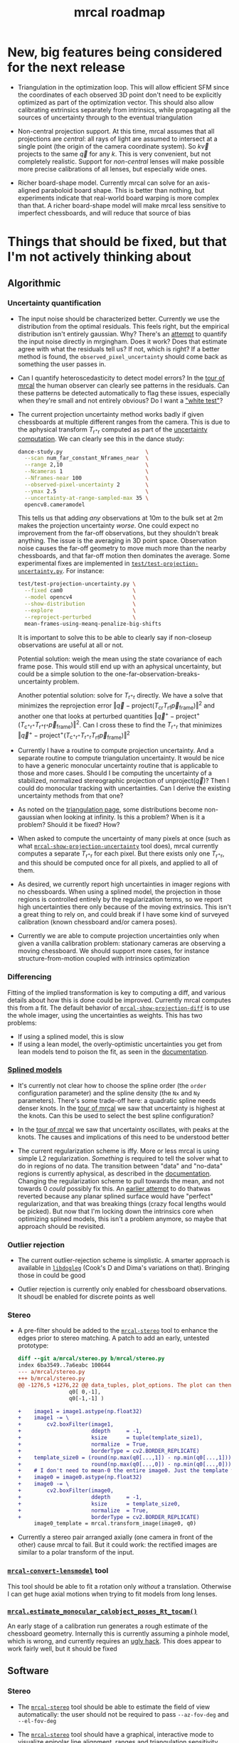 #+TITLE: mrcal roadmap
#+OPTIONS: toc:nil

#+begin_src emacs-lisp :exports none :eval no-export
(progn
  (defun insert-function (f)
    (interactive (list (read-string "Function: ")))
    (insert (format "[[file:mrcal-python-api-reference.html#-%1$s][=mrcal.%1$s()=]]"
                    f)))

  (defun insert-tool (f)
    (interactive (list (read-string "Tool: ")))
    (insert (format "[[file:%1$s.html][=%1$s=]]"
                    f)))

  (local-set-key (kbd "<f1>") 'insert-function)
  (local-set-key (kbd "<f2>") 'insert-tool))
#+end_src

* New, big features being considered for the next release
- Triangulation in the optimization loop. This will allow efficient SFM since
  the coordinates of each observed 3D point don't need to be explicitly
  optimized as part of the optimization vector. This should also allow
  calibrating extrinsics separately from intrinsics, while propagating all the
  sources of uncertainty through to the eventual triangulation

- Non-central projection support. At this time, mrcal assumes that all
  projections are /central/: all rays of light are assumed to intersect at a
  single point (the origin of the camera coordinate system). So $k \vec v$
  projects to the same $\vec q$ for any $k$. This is very convenient, but not
  completely realistic. Support for /non-central/ lenses will make possible more
  precise calibrations of all lenses, but especially wide ones.

- Richer board-shape model. Currently mrcal can solve for an axis-aligned
  paraboloid board shape. This is better than nothing, but experiments indicate
  that real-world board warping is more complex than that. A richer board-shape
  model will make mrcal less sensitive to imperfect chessboards, and will reduce
  that source of bias

* Things that should be fixed, but that I'm not actively thinking about
** Algorithmic
*** Uncertainty quantification
- The input noise should be characterized better. Currently we use the
  distribution from the optimal residuals. This feels right, but the empirical
  distribution isn't entirely gaussian. Why? There's an [[https://github.com/dkogan/mrgingham/blob/master/mrgingham-observe-pixel-uncertainty][attempt]] to quantify the
  input noise directly in mrgingham. Does it work? Does that estimate agree with
  what the residuals tell us? If not, which is right? If a better method is
  found, the =observed_pixel_uncertainty= should come back as something the user
  passes in.

- Can I quantify heteroscedasticity to detect model errors? In the [[file:tour-initial-calibration.org][tour of mrcal]]
  the human observer can clearly see patterns in the residuals. Can these
  patterns be detected automatically to flag these issues, especially when
  they're small and not entirely obvious? Do I want a [[https://en.wikipedia.org/wiki/White_test]["white test"]]?

- The current projection uncertainty method works badly if given chessboards at
  multiple different ranges from the camera. This is due to the aphysical
  transform $T_{\mathrm{r}^+\mathrm{r}}$ computed as part of the [[file:uncertainty.org::#propagating-through-projection][uncertainty
  computation]]. We can clearly see this in the dance study:

  #+begin_src sh
  dance-study.py                          \
    --scan num_far_constant_Nframes_near  \
    --range 2,10                          \
    --Ncameras 1                          \
    --Nframes-near 100                    \
    --observed-pixel-uncertainty 2        \
    --ymax 2.5                            \
    --uncertainty-at-range-sampled-max 35 \
    opencv8.cameramodel
  #+end_src

  This tells us that adding /any/ observations at 10m to the bulk set at 2m
  makes the projection uncertainty /worse/. One could expect no improvement from
  the far-off observations, but they shouldn't break anything. The issue is the
  averaging in 3D point space. Observation noise causes the far-off geometry to
  move much more than the nearby chessboards, and that far-off motion then
  dominates the average. Some experimental fixes are implemented in
  [[https://www.github.com/dkogan/mrcal/blob/master/test/test-projection-uncertainty.py][=test/test-projection-uncertainty.py=]]. For instance:

  #+begin_src sh
  test/test-projection-uncertainty.py \
    --fixed cam0                      \
    --model opencv4                   \
    --show-distribution               \
    --explore                         \
    --reproject-perturbed             \
    mean-frames-using-meanq-penalize-big-shifts
  #+end_src

  It is important to solve this to be able to clearly say if non-closeup
  observations are useful at all or not.

  Potential solution: weigh the mean using the state covariance of each frame
  pose. This would still end up with an aphysical uncertainty, but could be a
  simple solution to the one-far-observation-breaks-uncertainty problem.

  Another potential solution: solve for $T_{\mathrm{r}^+\mathrm{r}}$ directly.
  We have a solve that minimizes the reprojection error $\left\Vert\vec q -
  \mathrm{project}\left(T_\mathrm{cr} T_\mathrm{rf} \vec
  p_{\mathrm{frame}}\right)\right\Vert^2$ and another one that looks at
  perturbed quantities $\left\Vert\vec q^+ -
  \mathrm{project}^+\left(T_{\mathrm{c}^+\mathrm{r}^+}
  T_{\mathrm{r}^+\mathrm{f}^+} \vec p_{\mathrm{frame}}\right)\right\Vert^2$. Can
  I cross these to find the $T_{\mathrm{r}^+\mathrm{r}}$ that minimizes
  $\left\Vert\vec q^+ - \mathrm{project}^+\left(T_{\mathrm{c}^+\mathrm{r}^+}
  T_{\mathrm{r}^+\mathrm{r}} T_\mathrm{rf} \vec
  p_{\mathrm{frame}}\right)\right\Vert^2$

- Currently I have a routine to compute projection uncertainty. And a separate
  routine to compute triangulation uncertainty. It would be nice to have a
  generic monocular uncertainty routine that is applicable to those and more
  cases. Should I be computing the uncertainty of a stabilized, normalized
  stereographic projection of $\mathrm{unproject}\left(\vec q\right)$? Then I
  could do monocular tracking with uncertainties. Can I derive the existing
  uncertainty methods from that one?

- As noted on the [[file:triangulation.org::#triangulation-problems-as-infinity][triangulation page]], some distributions become non-gaussian
  when looking at infinity. Is this a problem? When is it a problem? Should it
  be fixed? How?

- When asked to compute the uncertainty of many pixels at once (such as what
  [[file:mrcal-show-projection-uncertainty.html][=mrcal-show-projection-uncertainty=]] tool does), mrcal currently computes a
  separate $T_{\mathrm{r}^+\mathrm{r}}$ for each pixel. But there exists only
  one $T_{\mathrm{r}^+\mathrm{r}}$, and this should be computed once for all
  pixels, and applied to all of them.

- As desired, we currently report high uncertainties in imager regions with no
  chessboards. When using a splined model, the projection in those regions is
  controlled entirely by the regularization terms, so we report high
  uncertainties there only because of the moving extrinsics. This isn't a great
  thing to rely on, and could break if I have some kind of surveyed calibration
  (known chessboard and/or camera poses).

- Currently we are able to compute projection uncertainties only when given a
  vanilla calibration problem: stationary cameras are observing a moving
  chessboard. We should support more cases, for instance structure-from-motion
  coupled with intrinsics optimization

*** Differencing
Fitting of the implied transformation is key to computing a diff, and various
details about how this is done could be improved. Currently mrcal computes this
from a fit. The default behavior of [[file:mrcal-show-projection-diff.html][=mrcal-show-projection-diff=]] is to use the
whole imager, using the uncertainties as weights. This has two problems:

- If using a splined model, this is slow
- If using a lean model, the overly-optimistic uncertainties you get from lean
  models tend to poison the fit, as seen in the [[file:differencing.org::#fit-weighting][documentation]].

*** [[file:lensmodels.org::#splined-stereographic-lens-model][Splined models]]
- It's currently not clear how to choose the spline order (the =order=
  configuration parameter) and the spline density (the =Nx= and =Ny=
  parameters). There's some trade-off here: a quadratic spline needs denser
  knots. In the [[file:tour-uncertainty.org::#splined-model-uncertainties][tour of mrcal]] we saw that uncertainty is highest at the knots.
  Can this be used to select the best spline configuration?

- In the [[file:tour-uncertainty.org::#splined-model-uncertainties][tour of mrcal]] we saw that uncertainty oscillates, with peaks at the
  knots. The causes and implications of this need to be understood better

- The current regularization scheme is iffy. More or less mrcal is using simple
  L2 regularization. /Something/ is required to tell the solver what to do in
  regions of no data. The transition between "data" and "no-data" regions is
  currently aphysical, as described in the [[file:lensmodels.org::#splined-non-monotonicity][documentation]]. Changing the
  regularization scheme to pull towards the mean, and not towards 0 /could/
  possibly fix this. An [[https://github.com/dkogan/mrcal/commit/c8f9918023142d7ee463821661dc5bcc8f770b51][earlier attempt]] to do thatwas reverted because any
  planar splined surface would have "perfect" regularization, and that was
  breaking things (crazy focal lengths would be picked). But now that I'm
  locking down the intrinsics core when optimizing splined models, this isn't a
  problem anymore, so maybe that approach should be revisited.

*** Outlier rejection
- The current outlier-rejection scheme is simplistic. A smarter approach is
  available in [[https://github.com/dkogan/libdogleg/][=libdogleg=]] (Cook's D and Dima's variations on that). Bringing
  those in could be good

- Outlier rejection is currently only enabled for chessboard observations.
  It shoudl be enabled for discrete points as well

*** Stereo
- A pre-filter should be added to the [[file:mrcal-stereo.html][=mrcal-stereo=]] tool to enhance the edges
  prior to stereo matching. A patch to add an early, untested prototype:

  #+begin_src diff
diff --git a/mrcal/stereo.py b/mrcal/stereo.py
index 6ba3549..7a6eabc 100644
--- a/mrcal/stereo.py
+++ b/mrcal/stereo.py
@@ -1276,5 +1276,22 @@ data_tuples, plot_options. The plot can then be made with gp.plot(*data_tuples,
                q0[ 0,-1],
                q0[-1,-1] )
 
+    image1 = image1.astype(np.float32)
+    image1 -= \
+        cv2.boxFilter(image1,
+                      ddepth     = -1,
+                      ksize      = tuple(template_size1),
+                      normalize  = True,
+                      borderType = cv2.BORDER_REPLICATE)
+    template_size0 = (round(np.max(q0[...,1]) - np.min(q0[...,1])),
+                      round(np.max(q0[...,0]) - np.min(q0[...,0])))
+    # I don't need to mean-0 the entire image0. Just the template will do
+    image0 = image0.astype(np.float32)
+    image0 -= \
+        cv2.boxFilter(image0,
+                      ddepth     = -1,
+                      ksize      = template_size0,
+                      normalize  = True,
+                      borderType = cv2.BORDER_REPLICATE)
     image0_template = mrcal.transform_image(image0, q0)
 
  #+end_src

- Currently a stereo pair arranged axially (one camera in front of the other)
  cause mrcal to fail. But it could work: the rectified images are similar to a
  polar transform of the input.

*** [[file:mrcal-convert-lensmodel.html][=mrcal-convert-lensmodel=]] tool
This tool should be able to fit a rotation only /without/ a translation.
Otherwise I can get huge axial motions when trying to fit models from long
lenses.

*** [[file:mrcal-python-api-reference.html#-estimate_monocular_calobject_poses_Rt_tocam][=mrcal.estimate_monocular_calobject_poses_Rt_tocam()=]]
An early stage of a calibration run generates a rough estimate of the chessboard
geometry. Internally this is currently assuming a pinhole model, which is wrong,
and currently requires an [[https://github.com/dkogan/mrcal/commit/6d78379][ugly hack]]. This does appear to work fairly well, but
it should be fixed

** Software
*** Stereo
- The [[file:mrcal-stereo.html][=mrcal-stereo=]] tool should be able to estimate the field of view
  automatically: the user should not be required to pass =--az-fov-deg= and
  =--el-fov-deg=
- The [[file:mrcal-stereo.html][=mrcal-stereo=]] tool should have a graphical, interactive mode to visualize
  epipolar line alignment, ranges and triangulation sensitivity
- Some sort of stereo "unproject" function should still exist to generate point
  clouds from stereo results. Today this would be implemented like

  #+begin_src python
mrcal.unproject(meshgrid(), normalized=True) *
nps.dummy(mrcal.stereo_range(), axis=-1)
  #+end_src

  but this is ugly and slow. A dedicated function could do better.

- Some internal routines could be implemented in C. Compatible implementations
  are available, but they need to be merged

*** Uncertainty
- Currently [[file:mrcal-python-api-reference.html#-triangulate][=mrcal.triangulate()=]] broadcasts nicely, while
  [[file:mrcal-python-api-reference.html#-projection_uncertainty][=mrcal.projection_uncertainty()=]] does not. It would be nice if it did and if
  its API resembled that of [[file:mrcal-python-api-reference.html#-triangulate][=mrcal.triangulate()=]]

*** [[file:mrcal-show-geometry.html][=mrcal-show-geometry=]] tool
The [[file:mrcal-stereo.html][=mrcal-stereo=]] tool produces a field-of-view visualization. This should be
made available in the Python API and in the [[file:mrcal-show-geometry.html][=mrcal-show-geometry=]] tool

*** [[https://github.com/dkogan/mrcal/blob/master/analyses/dancing/dance-study.py][=dance-study.py=]]
If asked for chessboards that are too close, the tool goes into an infinite loop
as it searches for chessboard poses that are fully visible by the camera.
Something smarter than an infinite loop should happen

*** Warnings in [[https://github.com/dkogan/mrcal/blob/master/mrcal.c][=mrcal.c=]]
There are a number of warnings in [[https://github.com/dkogan/mrcal/blob/master/mrcal.c][=mrcal.c=]] tagged with =// WARNING= that should
eventually be addressed. This has never been urgent-enough to deal with. But
someday
